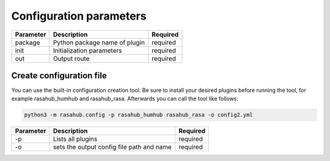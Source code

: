 .. Configuration doc

Configuration parameters
========================

+------------+---------------------------------------+-----------+
| Parameter  | Description                           | Required  |
+============+=======================================+===========+
| package    | Python package name of plugin         | required  |
+------------+---------------------------------------+-----------+
| init       | Initialization parameters             | required  |
+------------+---------------------------------------+-----------+
| out        | Output route                          | required  |
+------------+---------------------------------------+-----------+


Create configuration file
-------------------------

You can use the built-in configuration creation tool.
Be sure to install your desired plugins before running the tool, for example
rasahub_humhub and rasahub_rasa. Afterwards you can call the tool like follows:

.. code-block:: bash

    python3 -m rasahub.config -p rasahub_humhub rasahub_rasa -o config2.yml


+------------+-------------------------------------------+-----------+
| Parameter  | Description                               | Required  |
+============+===========================================+===========+
| -p         | Lists all plugins                         | required  |
+------------+-------------------------------------------+-----------+
| -o         | sets the output config file path and name | required  |
+------------+-------------------------------------------+-----------+
